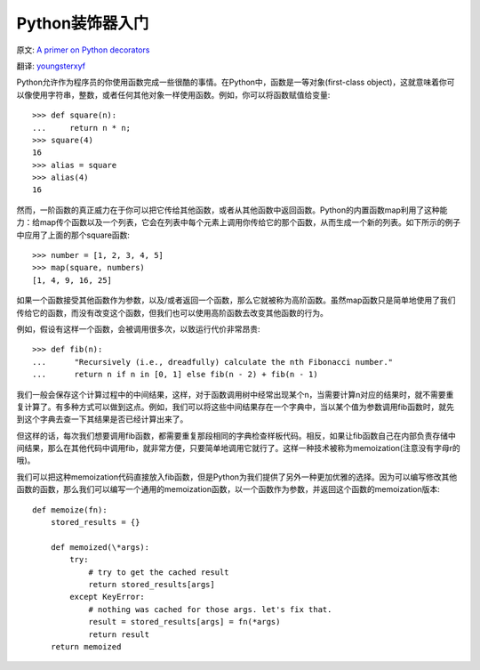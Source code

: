 Python装饰器入门
==================

原文: `A primer on Python decorators <http://www.thumbtack.com/engineering/a-primer-on-python-decorators/>`_

翻译: `youngsterxyf <http://xiayf.blogspot.com/>`_

Python允许作为程序员的你使用函数完成一些很酷的事情。在Python中，函数是一等对象(first-class object)，这就意味着你可以像使用字符串，整数，或者任何其他对象一样使用函数。例如，你可以将函数赋值给变量:
::

    >>> def square(n):
    ...     return n * n;
    >>> square(4)
    16
    >>> alias = square
    >>> alias(4)
    16

然而，一阶函数的真正威力在于你可以把它传给其他函数，或者从其他函数中返回函数。Python的内置函数map利用了这种能力：给map传个函数以及一个列表，它会在列表中每个元素上调用你传给它的那个函数，从而生成一个新的列表。如下所示的例子中应用了上面的那个square函数:
::

    >>> number = [1, 2, 3, 4, 5]
    >>> map(square, numbers)
    [1, 4, 9, 16, 25]

如果一个函数接受其他函数作为参数，以及/或者返回一个函数，那么它就被称为高阶函数。虽然map函数只是简单地使用了我们传给它的函数，而没有改变这个函数，但我们也可以使用高阶函数去改变其他函数的行为。

例如，假设有这样一个函数，会被调用很多次，以致运行代价非常昂贵:
::

   >>> def fib(n):
   ...      "Recursively (i.e., dreadfully) calculate the nth Fibonacci number."
   ...      return n if n in [0, 1] else fib(n - 2) + fib(n - 1)

我们一般会保存这个计算过程中的中间结果，这样，对于函数调用树中经常出现某个n，当需要计算n对应的结果时，就不需要重复计算了。有多种方式可以做到这点。例如，我们可以将这些中间结果存在一个字典中，当以某个值为参数调用fib函数时，就先到这个字典去查一下其结果是否已经计算出来了。

但这样的话，每次我们想要调用fib函数，都需要重复那段相同的字典检查样板代码。相反，如果让fib函数自己在内部负责存储中间结果，那么在其他代码中调用fib，就非常方便，只要简单地调用它就行了。这样一种技术被称为memoization(注意没有字母r的哦)。

我们可以把这种memoization代码直接放入fib函数，但是Python为我们提供了另外一种更加优雅的选择。因为可以编写修改其他函数的函数，那么我们可以编写一个通用的memoization函数，以一个函数作为参数，并返回这个函数的memoization版本:
::

    def memoize(fn):
        stored_results = {}

        def memoized(\*args):
            try:
                # try to get the cached result
                return stored_results[args]
            except KeyError:
                # nothing was cached for those args. let's fix that.
                result = stored_results[args] = fn(*args)
                return result
        return memoized


